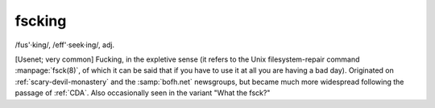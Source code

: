 .. _fscking:

============================================================
fscking
============================================================

/fus'·king/, /eff'·seek·ing/, adj\.

[Usenet; very common] Fucking, in the expletive sense (it refers to the Unix filesystem-repair command :manpage:`fsck(8)`\, of which it can be said that if you have to use it at all you are having a bad day).
Originated on :ref:`scary-devil-monastery` and the :samp:`bofh.net` newsgroups, but became much more widespread following the passage of :ref:`CDA`\.
Also occasionally seen in the variant "What the fsck?"


